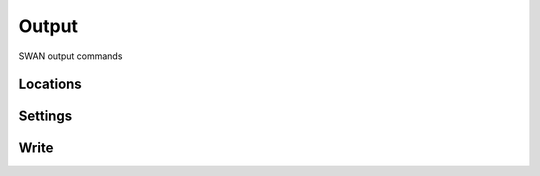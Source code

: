 ======
Output
======

SWAN output commands


Locations
~~~~~~~~~

.. autosummary::
    :nosignatures:
    :toctree: _generated/

    rompy_swan.components.output.BaseLocation
    rompy_swan.components.output.FRAME
    rompy_swan.components.output.GROUP
    rompy_swan.components.output.CURVE
    rompy_swan.components.output.CURVES
    rompy_swan.components.output.RAY
    rompy_swan.components.output.ISOLINE
    rompy_swan.components.output.POINTS
    rompy_swan.components.output.POINTS_FILE
    rompy_swan.components.output.NGRID
    rompy_swan.components.output.NGRID_UNSTRUCTURED


Settings
~~~~~~~~

.. autosummary::
    :nosignatures:
    :toctree: _generated/

    rompy_swan.components.output.QUANTITY
    rompy_swan.components.output.QUANTITIES
    rompy_swan.components.output.OUTPUT_OPTIONS


Write
~~~~~

.. autosummary::
    :nosignatures:
    :toctree: _generated/

    rompy_swan.components.output.BaseWrite
    rompy_swan.components.output.BLOCK
    rompy_swan.components.output.TABLE
    rompy_swan.components.output.SPECOUT
    rompy_swan.components.output.NESTOUT
    rompy_swan.components.output.TEST
